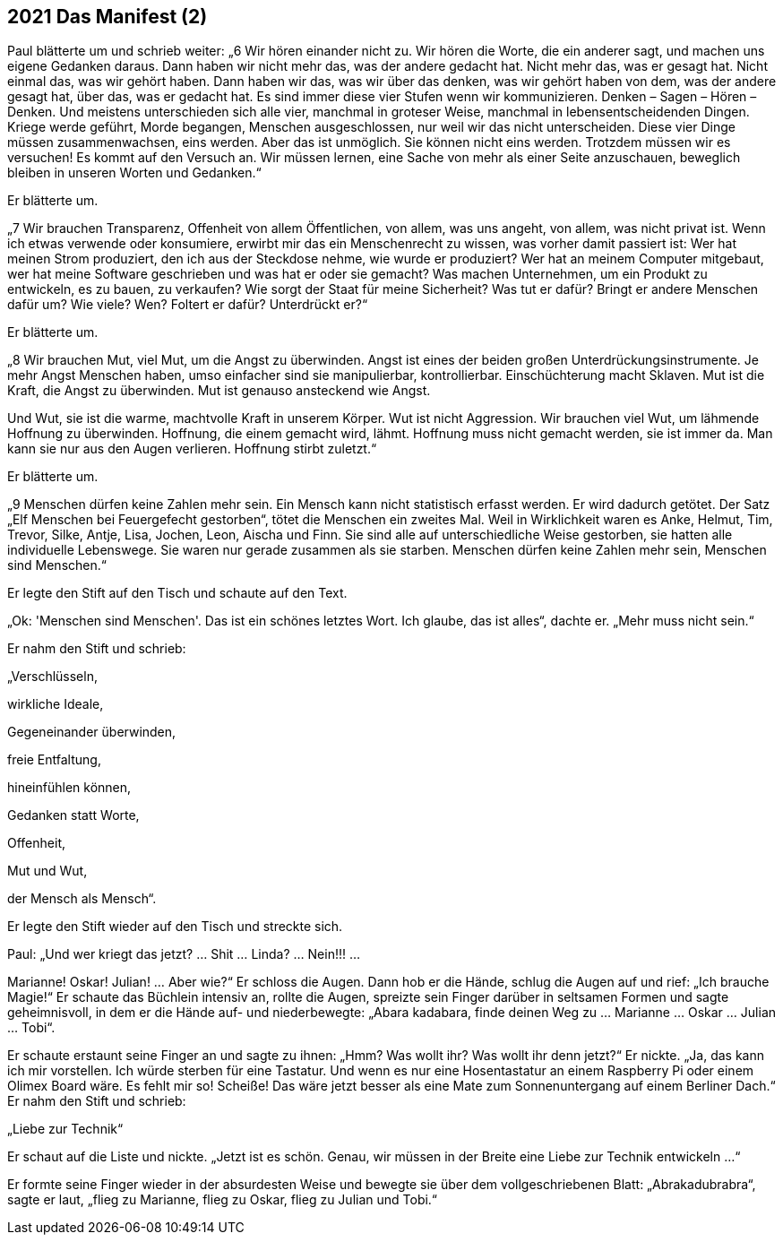 == [big-number]#2021# Das Manifest (2)

[text-caps]#Paul blätterte um# und schrieb weiter: „6 Wir hören einander nicht zu.
Wir hören die Worte, die ein anderer sagt, und machen uns eigene Gedanken daraus.
Dann haben wir nicht mehr das, was der andere gedacht hat.
Nicht mehr das, was er gesagt hat.
Nicht einmal das, was wir gehört haben.
Dann haben wir das, was wir über das denken, was wir gehört haben von dem, was der andere gesagt hat, über das, was er gedacht hat.
Es sind immer diese vier Stufen wenn wir kommunizieren.
Denken – Sagen – Hören – Denken.
Und meistens unterschieden sich alle vier, manchmal in groteser Weise, manchmal in lebensentscheidenden Dingen.
Kriege werde geführt, Morde begangen, Menschen ausgeschlossen, nur weil wir das nicht unterscheiden.
Diese vier Dinge müssen zusammenwachsen, eins werden.
Aber das ist unmöglich.
Sie können nicht eins werden.
Trotzdem müssen wir es versuchen!
Es kommt auf den Versuch an.
Wir müssen lernen, eine Sache von mehr als einer Seite anzuschauen, beweglich bleiben in unseren Worten und Gedanken.“

Er blätterte um.

„7 Wir brauchen Transparenz, Offenheit von allem Öffentlichen, von allem, was uns angeht, von allem, was nicht privat ist.
Wenn ich etwas verwende oder konsumiere, erwirbt mir das ein Menschenrecht zu wissen, was vorher damit passiert ist:
Wer hat meinen Strom produziert, den ich aus der Steckdose nehme, wie wurde er produziert?
Wer hat an meinem Computer mitgebaut, wer hat meine Software geschrieben und was hat er oder sie gemacht?
Was machen Unternehmen, um ein Produkt zu entwickeln, es zu bauen, zu verkaufen?
Wie sorgt der Staat für meine Sicherheit?
Was tut er dafür?
Bringt er andere Menschen dafür um?
Wie viele? Wen?
Foltert er dafür?
Unterdrückt er?“

Er blätterte um.

„8 Wir brauchen Mut, viel Mut, um die Angst zu überwinden.
Angst ist eines der beiden großen Unterdrückungsinstrumente.
Je mehr Angst Menschen haben, umso einfacher sind sie manipulierbar, kontrollierbar.
Einschüchterung macht Sklaven.
Mut ist die Kraft, die Angst zu überwinden.
Mut ist genauso ansteckend wie Angst.

Und Wut, sie ist die warme, machtvolle Kraft in unserem Körper.
Wut ist nicht Aggression.
Wir brauchen viel Wut, um lähmende Hoffnung zu überwinden.
Hoffnung, die einem gemacht wird, lähmt.
Hoffnung muss nicht gemacht werden, sie ist immer da.
Man kann sie nur aus den Augen verlieren.
Hoffnung stirbt zuletzt.“

Er blätterte um.

„9 Menschen dürfen keine Zahlen mehr sein.
Ein Mensch kann nicht statistisch erfasst werden.
Er wird dadurch getötet.
Der Satz „Elf Menschen bei Feuergefecht gestorben“, tötet die Menschen ein zweites Mal.
Weil in Wirklichkeit waren es Anke, Helmut, Tim, Trevor, Silke, Antje, Lisa, Jochen, Leon, Aischa und Finn.
Sie sind alle auf unterschiedliche Weise gestorben, sie hatten alle individuelle Lebenswege.
Sie waren nur gerade zusammen als sie starben.
Menschen dürfen keine Zahlen mehr sein, Menschen sind Menschen.“

Er legte den Stift auf den Tisch und schaute auf den Text.

„Ok: 'Menschen sind Menschen'.
Das ist ein schönes letztes Wort.
Ich glaube, das ist alles“, dachte er.
„Mehr muss nicht sein.“

Er nahm den Stift und schrieb:

„Verschlüsseln,

wirkliche Ideale,

Gegeneinander überwinden,

freie Entfaltung,

hineinfühlen können,

Gedanken statt Worte,

Offenheit,

Mut und Wut,

der Mensch als Mensch“.

Er legte den Stift wieder auf den Tisch und streckte sich.

Paul: „Und wer kriegt das jetzt?
… Shit … Linda? … Nein!!! …

Marianne!
Oskar!
Julian!
… Aber wie?“ Er schloss die Augen.
Dann hob er die Hände, schlug die Augen auf und rief: „Ich brauche Magie!“
Er schaute das Büchlein intensiv an, rollte die Augen, spreizte sein Finger darüber in seltsamen Formen und sagte geheimnisvoll, in dem er die Hände auf- und niederbewegte: „Abara kadabara, finde deinen Weg zu … Marianne … Oskar … Julian … Tobi“.

Er schaute erstaunt seine Finger an und sagte zu ihnen: „Hmm?
Was wollt ihr?
Was wollt ihr denn jetzt?“
Er nickte.
„Ja, das kann ich mir vorstellen.
Ich würde sterben für eine Tastatur.
Und wenn es nur eine Hosentastatur an einem Raspberry Pi oder einem Olimex Board wäre.
Es fehlt mir so!
Scheiße!
Das wäre jetzt besser als eine Mate zum Sonnenuntergang auf einem Berliner Dach.“ Er nahm den Stift und schrieb:

„Liebe zur Technik“

Er schaut auf die Liste und nickte.
„Jetzt ist es schön.
Genau, wir müssen in der Breite eine Liebe zur Technik entwickeln …“

Er formte seine Finger wieder in der absurdesten Weise und bewegte sie über dem vollgeschriebenen Blatt: „Abrakadubrabra“, sagte er laut, „flieg zu Marianne, flieg zu Oskar, flieg zu Julian und Tobi.“

